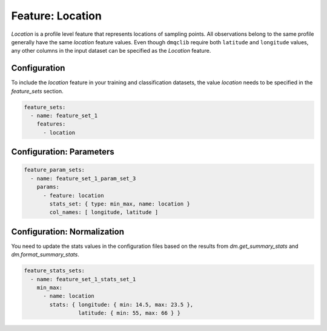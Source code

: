 Feature: Location
===========================

`Location` is a profile level feature that represents locations of sampling points. All observations belong to the same profile generally have the same `location` feature values. Even though ``dmqclib`` require both ``latitude`` and ``longitude`` values, any other columns in the input dataset can be specified as the `Location` feature.

Configuration
-------------------------------------

To include the `location` feature in your training and classification datasets, the value `location` needs to be specified in the `feature_sets` section.

.. code-block:: yaml

   feature_sets:
     - name: feature_set_1
       features:
         - location

Configuration: Parameters
-------------------------------------

.. code-block:: yaml

   feature_param_sets:
     - name: feature_set_1_param_set_3
       params:
         - feature: location
           stats_set: { type: min_max, name: location }
           col_names: [ longitude, latitude ]

Configuration: Normalization
---------------------------

You need to update the stats values in the configuration files based on the results from `dm.get_summary_stats` and `dm.format_summary_stats`.

.. code-block:: yaml

   feature_stats_sets:
     - name: feature_set_1_stats_set_1
       min_max:
         - name: location
           stats: { longitude: { min: 14.5, max: 23.5 },
                    latitude: { min: 55, max: 66 } }
